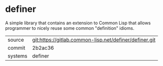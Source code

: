 * definer

A simple library that contains an extension to Common Lisp that allows
programmer to nicely reuse some common "definition" idioms.


|---------+--------------------------------------------------------|
| source  | git:https://gitlab.common-lisp.net/definer/definer.git |
| commit  | 2b2ac36                                                |
| systems | definer                                                |
|---------+--------------------------------------------------------|
